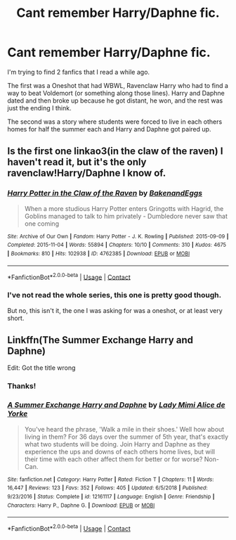 #+TITLE: Cant remember Harry/Daphne fic.

* Cant remember Harry/Daphne fic.
:PROPERTIES:
:Author: JewbaccaYT
:Score: 7
:DateUnix: 1597554164.0
:DateShort: 2020-Aug-16
:FlairText: What's That Fic?
:END:
I'm trying to find 2 fanfics that I read a while ago.

The first was a Oneshot that had WBWL, Ravenclaw Harry who had to find a way to beat Voldemort (or something along those lines). Harry and Daphne dated and then broke up because he got distant, he won, and the rest was just the ending I think.

The second was a story where students were forced to live in each others homes for half the summer each and Harry and Daphne got paired up.


** Is the first one linkao3(in the claw of the raven) I haven't read it, but it's the only ravenclaw!Harry/Daphne I know of.
:PROPERTIES:
:Author: nousernameslef
:Score: 3
:DateUnix: 1597586836.0
:DateShort: 2020-Aug-16
:END:

*** [[https://archiveofourown.org/works/4762385][*/Harry Potter in the Claw of the Raven/*]] by [[https://www.archiveofourown.org/users/BakenandEggs/pseuds/BakenandEggs][/BakenandEggs/]]

#+begin_quote
  When a more studious Harry Potter enters Gringotts with Hagrid, the Goblins managed to talk to him privately - Dumbledore never saw that one coming
#+end_quote

^{/Site/:} ^{Archive} ^{of} ^{Our} ^{Own} ^{*|*} ^{/Fandom/:} ^{Harry} ^{Potter} ^{-} ^{J.} ^{K.} ^{Rowling} ^{*|*} ^{/Published/:} ^{2015-09-09} ^{*|*} ^{/Completed/:} ^{2015-11-04} ^{*|*} ^{/Words/:} ^{55894} ^{*|*} ^{/Chapters/:} ^{10/10} ^{*|*} ^{/Comments/:} ^{310} ^{*|*} ^{/Kudos/:} ^{4675} ^{*|*} ^{/Bookmarks/:} ^{810} ^{*|*} ^{/Hits/:} ^{102938} ^{*|*} ^{/ID/:} ^{4762385} ^{*|*} ^{/Download/:} ^{[[https://archiveofourown.org/downloads/4762385/Harry%20Potter%20in%20the%20Claw.epub?updated_at=1587525232][EPUB]]} ^{or} ^{[[https://archiveofourown.org/downloads/4762385/Harry%20Potter%20in%20the%20Claw.mobi?updated_at=1587525232][MOBI]]}

--------------

*FanfictionBot*^{2.0.0-beta} | [[https://github.com/FanfictionBot/reddit-ffn-bot/wiki/Usage][Usage]] | [[https://www.reddit.com/message/compose?to=tusing][Contact]]
:PROPERTIES:
:Author: FanfictionBot
:Score: 1
:DateUnix: 1597586859.0
:DateShort: 2020-Aug-16
:END:


*** I've not read the whole series, this one is pretty good though.

But no, this isn't it, the one I was asking for was a oneshot, or at least very short.
:PROPERTIES:
:Author: JewbaccaYT
:Score: 1
:DateUnix: 1597590587.0
:DateShort: 2020-Aug-16
:END:


** Linkffn(The Summer Exchange Harry and Daphne)

Edit: Got the title wrong
:PROPERTIES:
:Author: Helpfulfred
:Score: 2
:DateUnix: 1597631022.0
:DateShort: 2020-Aug-17
:END:

*** Thanks!
:PROPERTIES:
:Author: JewbaccaYT
:Score: 1
:DateUnix: 1597631049.0
:DateShort: 2020-Aug-17
:END:


*** [[https://www.fanfiction.net/s/12161117/1/][*/A Summer Exchange Harry and Daphne/*]] by [[https://www.fanfiction.net/u/1841058/Lady-Mimi-Alice-de-Yorke][/Lady Mimi Alice de Yorke/]]

#+begin_quote
  You've heard the phrase, 'Walk a mile in their shoes.' Well how about living in them? For 36 days over the summer of 5th year, that's exactly what two students will be doing. Join Harry and Daphne as they experience the ups and downs of each others home lives, but will their time with each other affect them for better or for worse? Non-Can.
#+end_quote

^{/Site/:} ^{fanfiction.net} ^{*|*} ^{/Category/:} ^{Harry} ^{Potter} ^{*|*} ^{/Rated/:} ^{Fiction} ^{T} ^{*|*} ^{/Chapters/:} ^{11} ^{*|*} ^{/Words/:} ^{16,447} ^{*|*} ^{/Reviews/:} ^{123} ^{*|*} ^{/Favs/:} ^{352} ^{*|*} ^{/Follows/:} ^{405} ^{*|*} ^{/Updated/:} ^{6/5/2018} ^{*|*} ^{/Published/:} ^{9/23/2016} ^{*|*} ^{/Status/:} ^{Complete} ^{*|*} ^{/id/:} ^{12161117} ^{*|*} ^{/Language/:} ^{English} ^{*|*} ^{/Genre/:} ^{Friendship} ^{*|*} ^{/Characters/:} ^{Harry} ^{P.,} ^{Daphne} ^{G.} ^{*|*} ^{/Download/:} ^{[[http://www.ff2ebook.com/old/ffn-bot/index.php?id=12161117&source=ff&filetype=epub][EPUB]]} ^{or} ^{[[http://www.ff2ebook.com/old/ffn-bot/index.php?id=12161117&source=ff&filetype=mobi][MOBI]]}

--------------

*FanfictionBot*^{2.0.0-beta} | [[https://github.com/FanfictionBot/reddit-ffn-bot/wiki/Usage][Usage]] | [[https://www.reddit.com/message/compose?to=tusing][Contact]]
:PROPERTIES:
:Author: FanfictionBot
:Score: 1
:DateUnix: 1597631050.0
:DateShort: 2020-Aug-17
:END:
